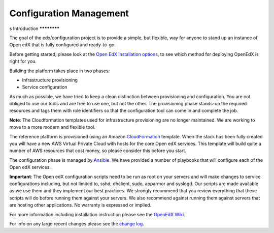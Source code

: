 Configuration Management
########################
s
Introduction
************

The goal of the edx/configuration project is to provide a simple, but flexible,
way for anyone to stand up an instance of Open edX that is fully configured and
ready-to-go.

Before getting started, please look at the `Open EdX Installation options`_, to
see which method for deploying OpenEdX is right for you.

Building the platform takes place in two phases:

-  Infrastructure provisioning
-  Service configuration

As much as possible, we have tried to keep a clean distinction between
provisioning and configuration. You are not obliged to use our tools and are
free to use one, but not the other. The provisioning phase stands-up the
required resources and tags them with role identifiers so that the
configuration tool can come in and complete the job.

**Note**: The Cloudformation templates used for infrastructure provisioning are
no longer maintained. We are working to move to a more modern and flexible
tool.

The reference platform is provisioned using an Amazon `CloudFormation`_
template. When the stack has been fully created you will have a new AWS Virtual
Private Cloud with hosts for the core Open edX services. This template will
build quite a number of AWS resources that cost money, so please consider this
before you start.

The configuration phase is managed by `Ansible`_. We have provided a number of
playbooks that will configure each of the Open edX services.

**Important**: The Open edX configuration scripts need to be run as root on
your servers and will make changes to service configurations including, but not
limited to, sshd, dhclient, sudo, apparmor and syslogd. Our scripts are made
available as we use them and they implement our best practices. We strongly
recommend that you review everything that these scripts will do before running
them against your servers. We also recommend against running them against
servers that are hosting other applications. No warranty is expressed or
implied.

For more information including installation instruction please see the `OpenEdX
Wiki`_.

For info on any large recent changes please see the `change log`_.

.. _Open EdX Installation options: https://open.edx.org/installation-options
.. _CloudFormation: http://aws.amazon.com/cloudformation/
.. _Ansible: http://ansible.com/
.. _OpenEdX Wiki: https://openedx.atlassian.net/wiki/display/OpenOPS/Open+edX+Operations+Home
.. _change log: https://github.com/edx/configuration/blob/master/CHANGELOG.md
